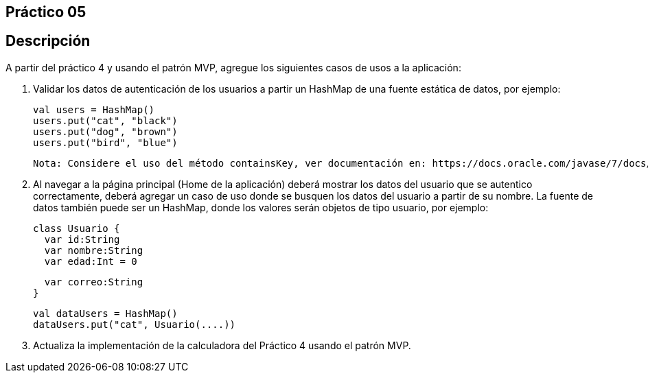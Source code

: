 ﻿== Práctico 05

## Descripción

A partir del práctico 4 y usando el patrón MVP, agregue los siguientes casos de usos a la aplicación:

 1. Validar los datos de autenticación de los usuarios a partir un HashMap de una fuente estática de datos, por ejemplo:


    val users = HashMap()
    users.put("cat", "black")
    users.put("dog", "brown")
    users.put("bird", "blue")

    Nota: Considere el uso del método containsKey, ver documentación en: https://docs.oracle.com/javase/7/docs/api/java/util/HashMap.html

 2. Al navegar a la página principal (Home de la aplicación) deberá mostrar los datos del usuario que se autentico correctamente, deberá agregar un caso de uso donde se busquen los datos del usuario a partir de su nombre. La fuente de datos también puede ser un HashMap, donde los valores serán objetos de tipo usuario, por ejemplo:

    class Usuario {
      var id:String
      var nombre:String
      var edad:Int = 0

      var correo:String
    }

    val dataUsers = HashMap()
    dataUsers.put("cat", Usuario(....))

 3. Actualiza la implementación de la calculadora del Práctico 4 usando el patrón MVP.